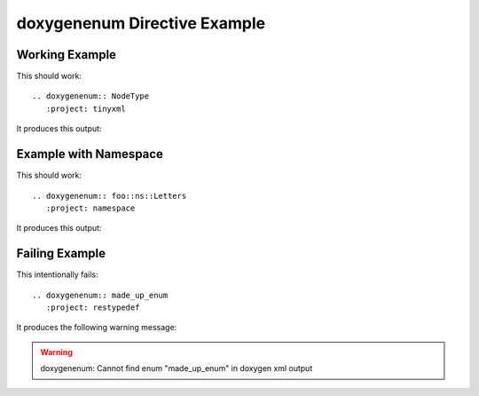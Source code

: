 
.. _enum-example:

doxygenenum Directive Example
===============================

Working Example
---------------

.. cpp:namespace:: @ex_enum_example

This should work::

   .. doxygenenum:: NodeType
      :project: tinyxml

It produces this output:

.. doxygenenum:: NodeType
  :project: tinyxml

Example with Namespace
----------------------

.. cpp:namespace:: @ex_enum_namespace

This should work::

   .. doxygenenum:: foo::ns::Letters
      :project: namespace

It produces this output:

.. doxygenenum:: foo::ns::Letters
   :project: namespace

Failing Example
---------------

.. cpp:namespace:: @ex_enum_failing

This intentionally fails::

   .. doxygenenum:: made_up_enum
      :project: restypedef

It produces the following warning message:

.. warning:: doxygenenum: Cannot find enum "made_up_enum" in doxygen xml output

